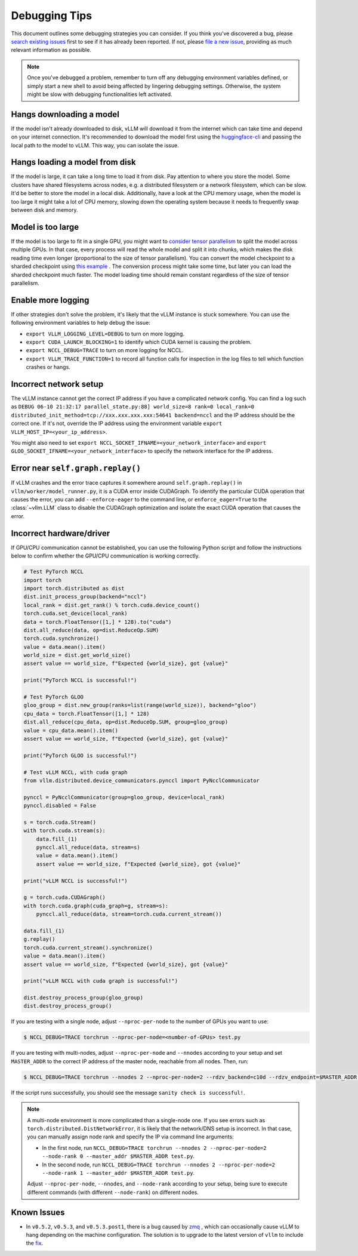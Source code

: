 .. _debugging:

===============
Debugging Tips
===============

This document outlines some debugging strategies you can consider. If you think you've discovered a bug, please `search existing issues <https://github.com/vllm-project/vllm/issues?q=is%3Aissue>`_ first to see if it has already been reported. If not, please `file a new issue <https://github.com/vllm-project/vllm/issues/new/choose>`_, providing as much relevant information as possible.

.. note::

    Once you've debugged a problem, remember to turn off any debugging environment variables defined, or simply start a new shell to avoid being affected by lingering debugging settings. Otherwise, the system might be slow with debugging functionalities left activated.

Hangs downloading a model 
----------------------------------------
If the model isn't already downloaded to disk, vLLM will download it from the internet which can take time and depend on your internet connection. 
It's recommended to download the model first using the `huggingface-cli <https://huggingface.co/docs/huggingface_hub/en/guides/cli>`_ and passing the local path to the model to vLLM. This way, you can isolate the issue.

Hangs loading a model from disk
----------------------------------------
If the model is large, it can take a long time to load it from disk. Pay attention to where you store the model. Some clusters have shared filesystems across nodes, e.g. a distributed filesystem or a network filesystem, which can be slow. 
It'd be better to store the model in a local disk. Additionally, have a look at the CPU memory usage, when the model is too large it might take a lot of CPU memory, slowing down the operating system because it needs to frequently swap between disk and memory.

Model is too large
----------------------------------------
If the model is too large to fit in a single GPU, you might want to `consider tensor parallelism <https://docs.vllm.ai/en/latest/serving/distributed_serving.html#distributed-inference-and-serving>`_ to split the model across multiple GPUs. In that case, every process will read the whole model and split it into chunks, which makes the disk reading time even longer (proportional to the size of tensor parallelism). You can convert the model checkpoint to a sharded checkpoint using `this example <https://docs.vllm.ai/en/latest/getting_started/examples/save_sharded_state.html>`_ . The conversion process might take some time, but later you can load the sharded checkpoint much faster. The model loading time should remain constant regardless of the size of tensor parallelism.

Enable more logging 
----------------------------------------
If other strategies don't solve the problem, it's likely that the vLLM instance is stuck somewhere. You can use the following environment variables to help debug the issue:

- ``export VLLM_LOGGING_LEVEL=DEBUG`` to turn on more logging.
- ``export CUDA_LAUNCH_BLOCKING=1`` to identify which CUDA kernel is causing the problem.
- ``export NCCL_DEBUG=TRACE`` to turn on more logging for NCCL.
- ``export VLLM_TRACE_FUNCTION=1`` to record all function calls for inspection in the log files to tell which function crashes or hangs.

Incorrect network setup
----------------------------------------
The vLLM instance cannot get the correct IP address if you have a complicated network config. You can find a log such as ``DEBUG 06-10 21:32:17 parallel_state.py:88] world_size=8 rank=0 local_rank=0 distributed_init_method=tcp://xxx.xxx.xxx.xxx:54641 backend=nccl`` and the IP address should be the correct one. 
If it's not, override the IP address using the environment variable ``export VLLM_HOST_IP=<your_ip_address>``. 

You might also need to set ``export NCCL_SOCKET_IFNAME=<your_network_interface>`` and ``export GLOO_SOCKET_IFNAME=<your_network_interface>`` to specify the network interface for the IP address.

Error near ``self.graph.replay()`` 
----------------------------------------
If vLLM crashes and the error trace captures it somewhere around ``self.graph.replay()`` in ``vllm/worker/model_runner.py``, it is a CUDA error inside CUDAGraph. 
To identify the particular CUDA operation that causes the error, you can add ``--enforce-eager`` to the command line, or ``enforce_eager=True`` to the :class:`~vllm.LLM` class to disable the CUDAGraph optimization and isolate the exact CUDA operation that causes the error.

Incorrect hardware/driver
----------------------------------------
If GPU/CPU communication cannot be established, you can use the following Python script and follow the instructions below to confirm whether the GPU/CPU communication is working correctly.

.. code-block:: python

    # Test PyTorch NCCL
    import torch
    import torch.distributed as dist
    dist.init_process_group(backend="nccl")
    local_rank = dist.get_rank() % torch.cuda.device_count()
    torch.cuda.set_device(local_rank)
    data = torch.FloatTensor([1,] * 128).to("cuda")
    dist.all_reduce(data, op=dist.ReduceOp.SUM)
    torch.cuda.synchronize()
    value = data.mean().item()
    world_size = dist.get_world_size()
    assert value == world_size, f"Expected {world_size}, got {value}"

    print("PyTorch NCCL is successful!")

    # Test PyTorch GLOO
    gloo_group = dist.new_group(ranks=list(range(world_size)), backend="gloo")
    cpu_data = torch.FloatTensor([1,] * 128)
    dist.all_reduce(cpu_data, op=dist.ReduceOp.SUM, group=gloo_group)
    value = cpu_data.mean().item()
    assert value == world_size, f"Expected {world_size}, got {value}"

    print("PyTorch GLOO is successful!")

    # Test vLLM NCCL, with cuda graph
    from vllm.distributed.device_communicators.pynccl import PyNcclCommunicator

    pynccl = PyNcclCommunicator(group=gloo_group, device=local_rank)
    pynccl.disabled = False

    s = torch.cuda.Stream()
    with torch.cuda.stream(s):
        data.fill_(1)
        pynccl.all_reduce(data, stream=s)
        value = data.mean().item()
        assert value == world_size, f"Expected {world_size}, got {value}"

    print("vLLM NCCL is successful!")

    g = torch.cuda.CUDAGraph()
    with torch.cuda.graph(cuda_graph=g, stream=s):
        pynccl.all_reduce(data, stream=torch.cuda.current_stream())

    data.fill_(1)
    g.replay()
    torch.cuda.current_stream().synchronize()
    value = data.mean().item()
    assert value == world_size, f"Expected {world_size}, got {value}"

    print("vLLM NCCL with cuda graph is successful!")

    dist.destroy_process_group(gloo_group)
    dist.destroy_process_group()

If you are testing with a single node, adjust ``--nproc-per-node`` to the number of GPUs you want to use:

.. code-block:: console

    $ NCCL_DEBUG=TRACE torchrun --nproc-per-node=<number-of-GPUs> test.py

If you are testing with multi-nodes, adjust ``--nproc-per-node`` and ``--nnodes`` according to your setup and set ``MASTER_ADDR`` to the correct IP address of the master node, reachable from all nodes. Then, run:

.. code-block:: console

    $ NCCL_DEBUG=TRACE torchrun --nnodes 2 --nproc-per-node=2 --rdzv_backend=c10d --rdzv_endpoint=$MASTER_ADDR test.py

If the script runs successfully, you should see the message ``sanity check is successful!``.

.. note::

    A multi-node environment is more complicated than a single-node one. If you see errors such as ``torch.distributed.DistNetworkError``, it is likely that the network/DNS setup is incorrect. In that case, you can manually assign node rank and specify the IP via command line arguments:

    - In the first node, run ``NCCL_DEBUG=TRACE torchrun --nnodes 2 --nproc-per-node=2 --node-rank 0 --master_addr $MASTER_ADDR test.py``.
    - In the second node, run ``NCCL_DEBUG=TRACE torchrun --nnodes 2 --nproc-per-node=2 --node-rank 1 --master_addr $MASTER_ADDR test.py``.

    Adjust ``--nproc-per-node``, ``--nnodes``, and ``--node-rank`` according to your setup, being sure to execute different commands (with different ``--node-rank``) on different nodes.

Known Issues
----------------------------------------
- In ``v0.5.2``, ``v0.5.3``, and ``v0.5.3.post1``, there is a bug caused by `zmq <https://github.com/zeromq/pyzmq/issues/2000>`_ , which can occasionally cause vLLM to hang depending on the machine configuration. The solution is to upgrade to the latest version of ``vllm`` to include the `fix <https://github.com/vllm-project/vllm/pull/6759>`_.
